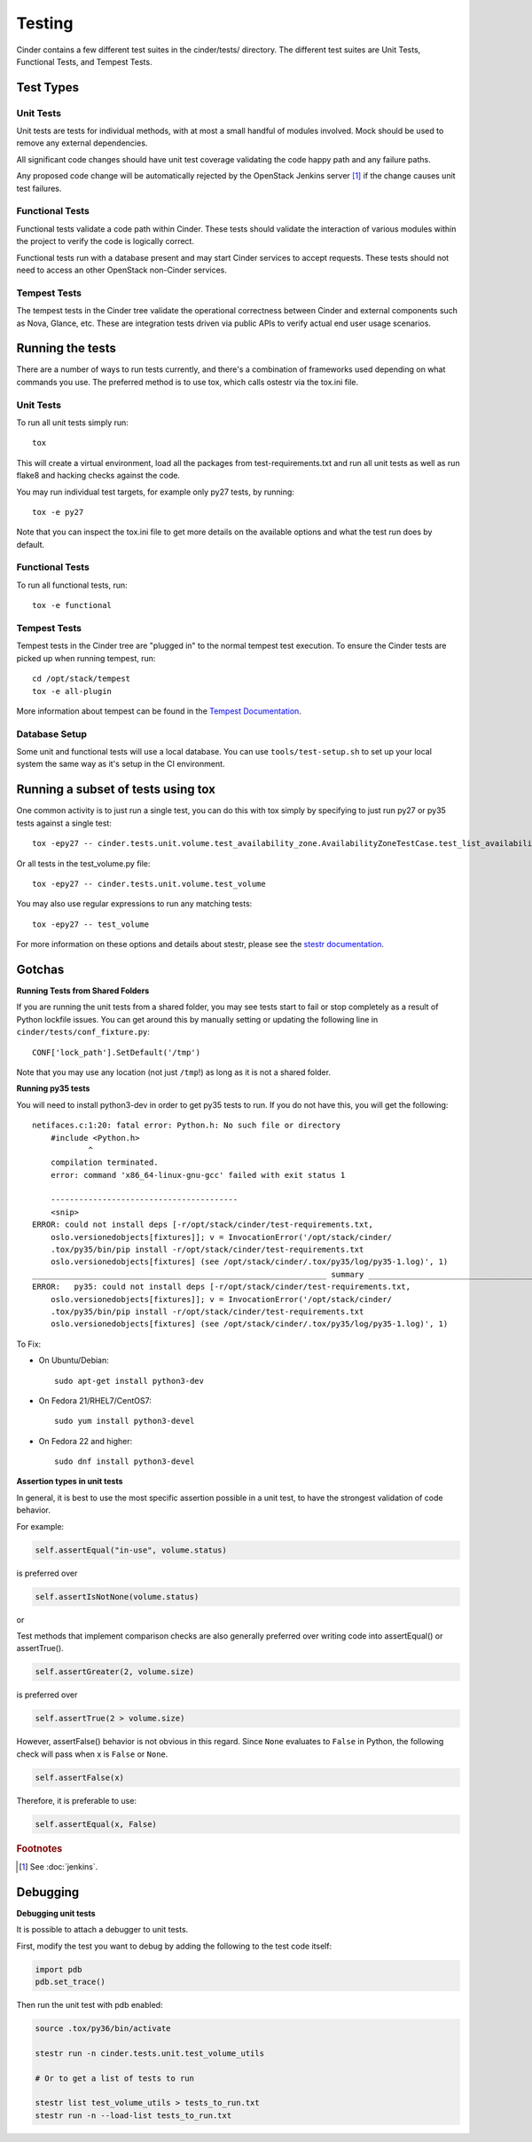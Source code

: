 Testing
=======

Cinder contains a few different test suites in the cinder/tests/ directory. The
different test suites are Unit Tests, Functional Tests, and Tempest Tests.

Test Types
----------


Unit Tests
~~~~~~~~~~

Unit tests are tests for individual methods, with at most a small handful of
modules involved. Mock should be used to remove any external dependencies.

All significant code changes should have unit test coverage validating the code
happy path and any failure paths.

Any proposed code change will be automatically rejected by the OpenStack
Jenkins server [#f1]_ if the change causes unit test failures.

Functional Tests
~~~~~~~~~~~~~~~~

Functional tests validate a code path within Cinder. These tests should
validate the interaction of various modules within the project to verify the
code is logically correct.

Functional tests run with a database present and may start Cinder services to
accept requests. These tests should not need to access an other OpenStack
non-Cinder services.

Tempest Tests
~~~~~~~~~~~~~

The tempest tests in the Cinder tree validate the operational correctness
between Cinder and external components such as Nova, Glance, etc. These are
integration tests driven via public APIs to verify actual end user usage
scenarios.

Running the tests
-----------------

There are a number of ways to run tests currently, and there's a combination of
frameworks used depending on what commands you use. The preferred method is to
use tox, which calls ostestr via the tox.ini file.

Unit Tests
~~~~~~~~~~

To run all unit tests simply run::

    tox

This will create a virtual environment, load all the packages from
test-requirements.txt and run all unit tests as well as run flake8 and hacking
checks against the code.

You may run individual test targets, for example only py27 tests, by running::

    tox -e py27

Note that you can inspect the tox.ini file to get more details on the available
options and what the test run does by default.

Functional Tests
~~~~~~~~~~~~~~~~

To run all functional tests, run::

    tox -e functional

Tempest Tests
~~~~~~~~~~~~~

Tempest tests in the Cinder tree are "plugged in" to the normal tempest test
execution. To ensure the Cinder tests are picked up when running tempest, run::

    cd /opt/stack/tempest
    tox -e all-plugin

More information about tempest can be found in the `Tempest Documentation
<https://docs.openstack.org/tempest/latest/>`_.

Database Setup
~~~~~~~~~~~~~~~

Some unit and functional tests will use a local database. You can use
``tools/test-setup.sh`` to set up your local system the same way as
it's setup in the CI environment.

Running a subset of tests using tox
-----------------------------------
One common activity is to just run a single test, you can do this with tox
simply by specifying to just run py27 or py35 tests against a single test::

    tox -epy27 -- cinder.tests.unit.volume.test_availability_zone.AvailabilityZoneTestCase.test_list_availability_zones_cached

Or all tests in the test_volume.py file::

    tox -epy27 -- cinder.tests.unit.volume.test_volume

You may also use regular expressions to run any matching tests::

    tox -epy27 -- test_volume

For more information on these options and details about stestr, please see the
`stestr documentation <http://stestr.readthedocs.io/en/latest/MANUAL.html>`_.

Gotchas
-------

**Running Tests from Shared Folders**

If you are running the unit tests from a shared folder, you may see tests start
to fail or stop completely as a result of Python lockfile issues. You
can get around this by manually setting or updating the following line in
``cinder/tests/conf_fixture.py``::

    CONF['lock_path'].SetDefault('/tmp')

Note that you may use any location (not just ``/tmp``!) as long as it is not
a shared folder.

**Running py35 tests**

You will need to install python3-dev in order to get py35 tests to run. If you
do not have this, you will get the following::

    netifaces.c:1:20: fatal error: Python.h: No such file or directory
        #include <Python.h>
                ^
        compilation terminated.
        error: command 'x86_64-linux-gnu-gcc' failed with exit status 1

        ----------------------------------------
        <snip>
    ERROR: could not install deps [-r/opt/stack/cinder/test-requirements.txt,
        oslo.versionedobjects[fixtures]]; v = InvocationError('/opt/stack/cinder/
        .tox/py35/bin/pip install -r/opt/stack/cinder/test-requirements.txt
        oslo.versionedobjects[fixtures] (see /opt/stack/cinder/.tox/py35/log/py35-1.log)', 1)
    _______________________________________________________________ summary _______________________________________________________________
    ERROR:   py35: could not install deps [-r/opt/stack/cinder/test-requirements.txt,
        oslo.versionedobjects[fixtures]]; v = InvocationError('/opt/stack/cinder/
        .tox/py35/bin/pip install -r/opt/stack/cinder/test-requirements.txt
        oslo.versionedobjects[fixtures] (see /opt/stack/cinder/.tox/py35/log/py35-1.log)', 1)

To Fix:

- On Ubuntu/Debian::

    sudo apt-get install python3-dev

- On Fedora 21/RHEL7/CentOS7::

    sudo yum install python3-devel

- On Fedora 22 and higher::

    sudo dnf install python3-devel


**Assertion types in unit tests**

In general, it is best to use the most specific assertion possible in a unit
test, to have the strongest validation of code behavior.

For example:

.. code-block:: python

    self.assertEqual("in-use", volume.status)

is preferred over

.. code-block:: python

    self.assertIsNotNone(volume.status)

or

Test methods that implement comparison checks are also generally preferred
over writing code into assertEqual() or assertTrue().

.. code-block:: python

   self.assertGreater(2, volume.size)

is preferred over

.. code-block:: python

   self.assertTrue(2 > volume.size)

However, assertFalse() behavior is not obvious in this regard.  Since
``None`` evaluates to ``False`` in Python, the following check will pass when
x is ``False`` or ``None``.

.. code-block:: python

   self.assertFalse(x)

Therefore, it is preferable to use:

.. code-block:: python

   self.assertEqual(x, False)


.. rubric:: Footnotes

.. [#f1] See :doc:`jenkins`.


Debugging
---------

**Debugging unit tests**

It is possible to attach a debugger to unit tests.

First, modify the test you want to debug by adding the
following to the test code itself:

.. code-block:: python

   import pdb
   pdb.set_trace()

Then run the unit test with pdb enabled:

.. code-block:: bash

   source .tox/py36/bin/activate

   stestr run -n cinder.tests.unit.test_volume_utils

   # Or to get a list of tests to run

   stestr list test_volume_utils > tests_to_run.txt
   stestr run -n --load-list tests_to_run.txt
